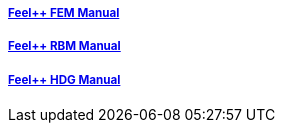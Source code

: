 ++++
<div class="grid-x grid-margin-x">
  <div class="small-4 cell">
    <div class="panel">
      <h5><a href="/math/fem">Feel++ FEM Manual</a></h5>
      <a href="/math/fem">
      <div id="femcover" class="cover">
        <div class="coverload">
            <div class="bounce1"></div>
            <div class="bounce2"></div>
            <div class="bounce3"></div>
        </div>
      </div>
      </a>
    </div>
  </div>
  <div class="small-4 cell">
    <div class="panel">
      <h5><a href="/math/rbm/">Feel++ RBM Manual</a></h5>
      <a href="/math/rbm">
      <div id="rbmcover" class="cover">
        <div class="coverload">
            <div class="bounce1"></div>
            <div class="bounce2"></div>
            <div class="bounce3"></div>
        </div>
      </div>
      </a>
    </div>
  </div>
  <div class="small-4 cell">
    <div class="panel">
      <h5><a href="/math/hdg/">Feel++ HDG Manual</a></h5>
      <a href="/math/hdg">
      <div id="hdgcover" class="cover">
        <div class="coverload">
            <div class="bounce1"></div>
            <div class="bounce2"></div>
            <div class="bounce3"></div>
        </div>
      </div>
      </a>
    </div>
  </div>
</div>
++++

++++
<script>
// Load when is page ready.
document.addEventListener('DOMContentLoaded', function() {
  cover({
      id:"femcover",
      bgcolor:"red",
      title0:"THE FEEL++",
      title1:"FEM BOOK",
      title0_x:"55",
      title1_x:"55",
  });
  cover({
      id:"rbmcover",
      bgcolor:"green",
      title0:"THE FEEL++",
      title1:"RBM BOOK",
      title0_x:"55",
      title1_x:"55",
  });
  cover({
      id:"hdgcover",
      bgcolor:"magenta",
      title0:"THE FEEL++",
      title1:"HDG BOOK",
      title0_x:"55",
      title1_x:"55",
  });
},false);
</script>
++++
